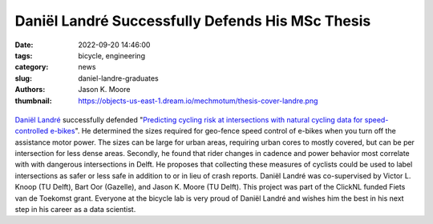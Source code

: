=================================================
Daniël Landré Successfully Defends His MSc Thesis
=================================================

:date: 2022-09-20 14:46:00
:tags: bicycle, engineering
:category: news
:slug: daniel-landre-graduates
:authors: Jason K. Moore
:thumbnail: https://objects-us-east-1.dream.io/mechmotum/thesis-cover-landre.png

.. list-table::
   :class: borderless
   :width: 60%
   :align: center

   *  - |cover|
      - |headshot|

.. |headshot| image:: https://objects-us-east-1.dream.io/mechmotum/headshot-landre-daniel.png
   :height: 400px

.. |cover| image:: https://objects-us-east-1.dream.io/mechmotum/thesis-cover-landre.png
   :height: 400px

`Daniël Landré`_ successfully defended "`Predicting cycling risk at
intersections with natural cycling data for speed-controlled e-bikes
<http://resolver.tudelft.nl/uuid:4996f53f-e493-4ddb-9924-c4110965fb48>`_". He
determined the sizes required for geo-fence speed control of e-bikes when you
turn off the assistance motor power. The sizes can be large for urban areas,
requiring urban cores to mostly covered, but can be per intersection for less
dense areas. Secondly, he found that rider changes in cadence and power
behavior most correlate with with dangerous intersections in Delft. He proposes
that collecting these measures of cyclists could be used to label intersections
as safer or less safe in addition to or in lieu of crash reports. Daniël Landré
was co-supervised by Victor L. Knoop (TU Delft), Bart Oor (Gazelle), and Jason
K.  Moore (TU Delft). This project was part of the ClickNL funded Fiets van de
Toekomst grant. Everyone at the bicycle lab is very proud of Daniël Landré and
wishes him the best in his next step in his career as a data scientist.

.. _Daniël Landré: https://www.linkedin.com/in/daniel-landre/
